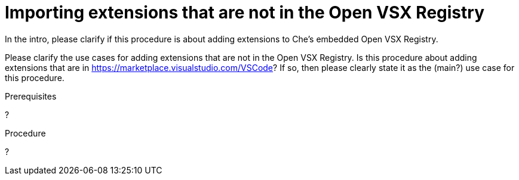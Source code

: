 :_content-type: PROCEDURE

[id="importing-extensions-that-are-not-in-the-open-vsx-registry"]
= Importing extensions that are not in the Open VSX Registry

In the intro, please clarify if this procedure is about adding extensions to Che's embedded Open VSX Registry.

Please clarify the use cases for adding extensions that are not in the Open VSX Registry. Is this procedure about adding extensions that are in https://marketplace.visualstudio.com/VSCode? If so, then please clearly state it as the (main?) use case for this procedure.

.Prerequisites

?

.Procedure

?
